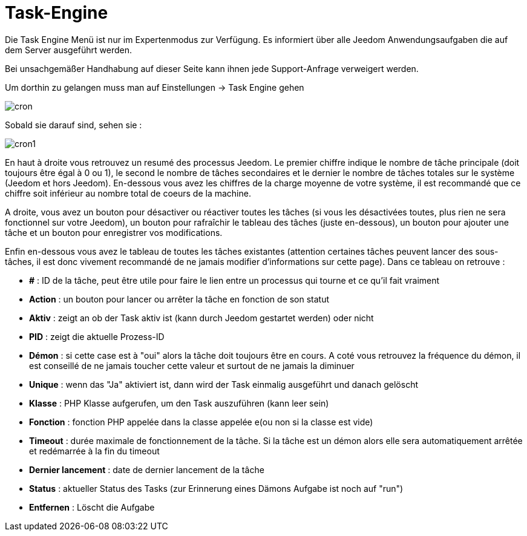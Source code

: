 = Task-Engine

Die Task Engine Menü ist nur im Expertenmodus zur Verfügung. Es informiert über alle Jeedom Anwendungsaufgaben die auf dem Server ausgeführt werden.

[WICHTIG]
Bei unsachgemäßer Handhabung auf dieser Seite kann ihnen jede Support-Anfrage verweigert werden.

Um dorthin zu gelangen muss man auf Einstellungen -> Task Engine gehen  

image::../images/cron.JPG[]

Sobald sie darauf sind, sehen sie :

image::../images/cron1.JPG[]

En haut à droite vous retrouvez un resumé des processus Jeedom. Le premier chiffre indique le nombre de tâche principale (doit toujours être égal à 0 ou 1), le second le nombre de tâches secondaires et le dernier le nombre de tâches totales sur le système (Jeedom et hors Jeedom).
En-dessous vous avez les chiffres de la charge moyenne de votre système, il est recommandé que ce chiffre soit inférieur au nombre total de coeurs de la machine.

A droite, vous avez un bouton pour désactiver ou réactiver toutes les tâches (si vous les désactivées toutes, plus rien ne sera fonctionnel sur votre Jeedom), un bouton pour rafraîchir le tableau des tâches (juste en-dessous), un bouton pour ajouter une tâche et un bouton pour enregistrer vos modifications.

Enfin en-dessous vous avez le tableau de toutes les tâches existantes (attention certaines tâches peuvent lancer des sous-tâches, il est donc vivement recommandé de ne jamais modifier d'informations sur cette page). Dans ce tableau on retrouve : 

* *#* : ID de la tâche, peut être utile pour faire le lien entre un processus qui tourne et ce qu'il fait vraiment
* *Action* : un bouton pour lancer ou arrêter la tâche en fonction de son statut
* *Aktiv* : zeigt an ob der Task aktiv ist (kann durch Jeedom gestartet werden) oder nicht
* *PID* : zeigt die aktuelle Prozess-ID
* *Démon* : si cette case est à "oui" alors la tâche doit toujours être en cours. A coté vous retrouvez la fréquence du démon, il est conseillé de ne jamais toucher cette valeur et surtout de ne jamais la diminuer
* *Unique* : wenn das "Ja" aktiviert ist, dann wird der Task einmalig ausgeführt und danach gelöscht
* *Klasse* : PHP Klasse aufgerufen, um den Task auszuführen (kann leer sein)
* *Fonction* : fonction  PHP appelée dans la classe appelée e(ou non si la classe est vide) 
* *Timeout* : durée maximale de fonctionnement de la tâche. Si la tâche est un démon alors elle sera automatiquement arrêtée et redémarrée à la fin du timeout
* *Dernier lancement* : date de dernier lancement de la tâche
* *Status* : aktueller Status des Tasks (zur Erinnerung eines Dämons Aufgabe ist noch auf "run")
* *Entfernen* : Löscht die Aufgabe